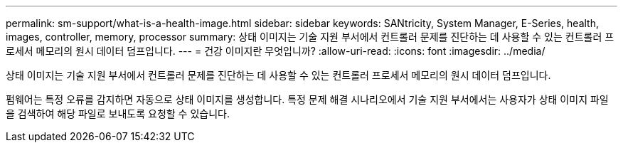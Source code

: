 ---
permalink: sm-support/what-is-a-health-image.html 
sidebar: sidebar 
keywords: SANtricity, System Manager, E-Series, health, images, controller, memory, processor 
summary: 상태 이미지는 기술 지원 부서에서 컨트롤러 문제를 진단하는 데 사용할 수 있는 컨트롤러 프로세서 메모리의 원시 데이터 덤프입니다. 
---
= 건강 이미지란 무엇입니까?
:allow-uri-read: 
:icons: font
:imagesdir: ../media/


[role="lead"]
상태 이미지는 기술 지원 부서에서 컨트롤러 문제를 진단하는 데 사용할 수 있는 컨트롤러 프로세서 메모리의 원시 데이터 덤프입니다.

펌웨어는 특정 오류를 감지하면 자동으로 상태 이미지를 생성합니다. 특정 문제 해결 시나리오에서 기술 지원 부서에서는 사용자가 상태 이미지 파일을 검색하여 해당 파일로 보내도록 요청할 수 있습니다.
